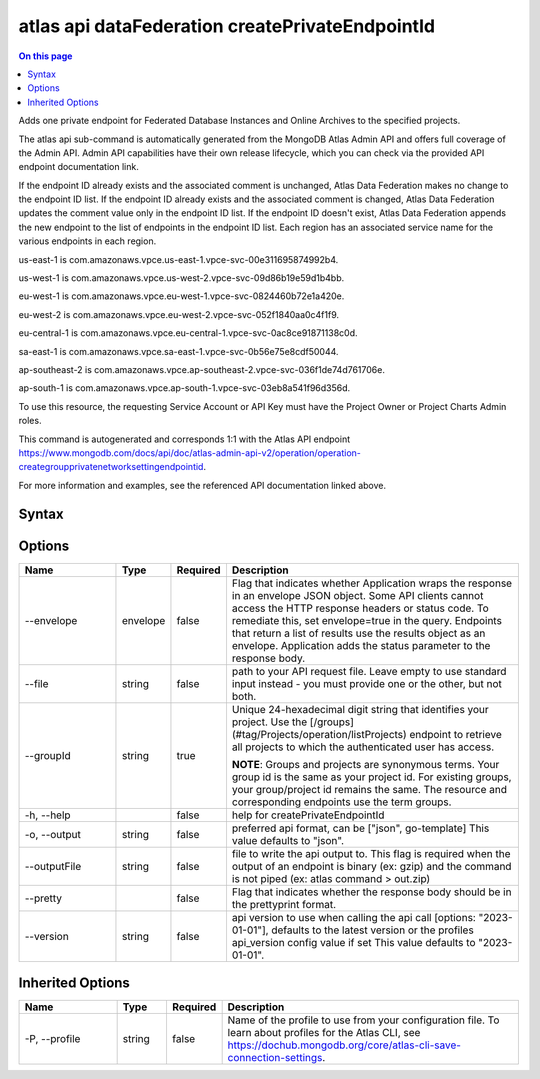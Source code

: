 .. _atlas-api-dataFederation-createPrivateEndpointId:

================================================
atlas api dataFederation createPrivateEndpointId
================================================

.. default-domain:: mongodb

.. contents:: On this page
   :local:
   :backlinks: none
   :depth: 1
   :class: singlecol

Adds one private endpoint for Federated Database Instances and Online Archives to the specified projects.

The atlas api sub-command is automatically generated from the MongoDB Atlas Admin API and offers full coverage of the Admin API.
Admin API capabilities have their own release lifecycle, which you can check via the provided API endpoint documentation link.

If the endpoint ID already exists and the associated comment is unchanged, Atlas Data Federation makes no change to the endpoint ID list. If the endpoint ID already exists and the associated comment is changed, Atlas Data Federation updates the comment value only in the endpoint ID list. If the endpoint ID doesn't exist, Atlas Data Federation appends the new endpoint to the list of endpoints in the endpoint ID list. Each region has an associated service name for the various endpoints in each region.


us-east-1 is com.amazonaws.vpce.us-east-1.vpce-svc-00e311695874992b4.


us-west-1 is com.amazonaws.vpce.us-west-2.vpce-svc-09d86b19e59d1b4bb.


eu-west-1 is com.amazonaws.vpce.eu-west-1.vpce-svc-0824460b72e1a420e.


eu-west-2 is com.amazonaws.vpce.eu-west-2.vpce-svc-052f1840aa0c4f1f9.


eu-central-1 is com.amazonaws.vpce.eu-central-1.vpce-svc-0ac8ce91871138c0d.


sa-east-1 is com.amazonaws.vpce.sa-east-1.vpce-svc-0b56e75e8cdf50044.


ap-southeast-2 is com.amazonaws.vpce.ap-southeast-2.vpce-svc-036f1de74d761706e.


ap-south-1 is com.amazonaws.vpce.ap-south-1.vpce-svc-03eb8a541f96d356d.


To use this resource, the requesting Service Account or API Key must have the Project Owner or Project Charts Admin roles.

This command is autogenerated and corresponds 1:1 with the Atlas API endpoint https://www.mongodb.com/docs/api/doc/atlas-admin-api-v2/operation/operation-creategroupprivatenetworksettingendpointid.

For more information and examples, see the referenced API documentation linked above.

Syntax
------

.. code-block::
   :caption: Command Syntax

   atlas api dataFederation createPrivateEndpointId [options]

.. Code end marker, please don't delete this comment

Options
-------

.. list-table::
   :header-rows: 1
   :widths: 20 10 10 60

   * - Name
     - Type
     - Required
     - Description
   * - --envelope
     - envelope
     - false
     - Flag that indicates whether Application wraps the response in an envelope JSON object. Some API clients cannot access the HTTP response headers or status code. To remediate this, set envelope=true in the query. Endpoints that return a list of results use the results object as an envelope. Application adds the status parameter to the response body.
   * - --file
     - string
     - false
     - path to your API request file. Leave empty to use standard input instead - you must provide one or the other, but not both.
   * - --groupId
     - string
     - true
     - Unique 24-hexadecimal digit string that identifies your project. Use the [/groups](#tag/Projects/operation/listProjects) endpoint to retrieve all projects to which the authenticated user has access.

       **NOTE**: Groups and projects are synonymous terms. Your group id is the same as your project id. For existing groups, your group/project id remains the same. The resource and corresponding endpoints use the term groups.
   * - -h, --help
     -
     - false
     - help for createPrivateEndpointId
   * - -o, --output
     - string
     - false
     - preferred api format, can be ["json", go-template] This value defaults to "json".
   * - --outputFile
     - string
     - false
     - file to write the api output to. This flag is required when the output of an endpoint is binary (ex: gzip) and the command is not piped (ex: atlas command > out.zip)
   * - --pretty
     -
     - false
     - Flag that indicates whether the response body should be in the prettyprint format.
   * - --version
     - string
     - false
     - api version to use when calling the api call [options: "2023-01-01"], defaults to the latest version or the profiles api_version config value if set This value defaults to "2023-01-01".

Inherited Options
-----------------

.. list-table::
   :header-rows: 1
   :widths: 20 10 10 60

   * - Name
     - Type
     - Required
     - Description
   * - -P, --profile
     - string
     - false
     - Name of the profile to use from your configuration file. To learn about profiles for the Atlas CLI, see https://dochub.mongodb.org/core/atlas-cli-save-connection-settings.
